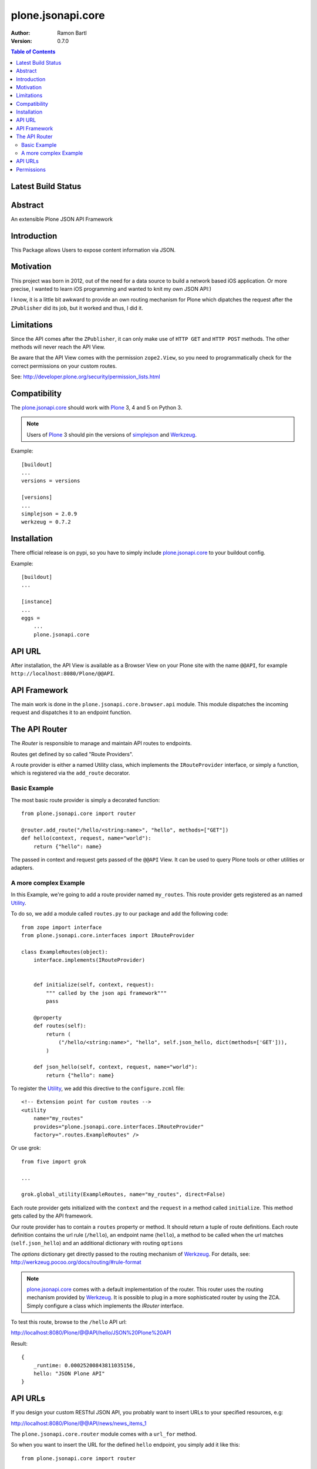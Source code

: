 plone.jsonapi.core
==================

:Author:  Ramon Bartl
:Version: 0.7.0

.. contents:: Table of Contents
   :depth: 2


Latest Build Status
-------------------

.. image:: https://api.travis-ci.org/collective/plone.jsonapi.core.png?branch=master
    :target: https://travis-ci.org/collective/plone.jsonapi.core
    :alt: Build Status


Abstract
--------

An extensible Plone JSON API Framework


Introduction
------------

This Package allows Users to expose content information via JSON.


Motivation
----------

This project was born in 2012, out of the need for a data source to build a
network based iOS application. Or more precise, I wanted to learn iOS
programming and wanted to knit my own JSON API:)

I know, it is a little bit awkward to provide an own routing mechanism for
Plone which dipatches the request after the ``ZPublisher`` did its job, but it
worked and thus, I did it.


Limitations
-----------

Since the API comes after the ``ZPublisher``, it can only make use of ``HTTP
GET`` and ``HTTP POST`` methods. The other methods will never reach the API
View.

Be aware that the API View comes with the permission ``zope2.View``, so you need
to programmatically check for the correct permissions on your custom routes.

See: http://developer.plone.org/security/permission_lists.html


Compatibility
-------------

The plone.jsonapi.core_ should work with Plone_ 3, 4 and 5 on Python 3.

.. note:: Users of Plone_ 3 should pin the versions of simplejson_ and Werkzeug_.

Example::

    [buildout]
    ...
    versions = versions

    [versions]
    ...
    simplejson = 2.0.9
    werkzeug = 0.7.2


Installation
------------

There official release is on pypi, so you have to simply include
plone.jsonapi.core_ to your buildout config.

Example::

    [buildout]
    ...

    [instance]
    ...
    eggs =
        ...
        plone.jsonapi.core


API URL
-------

After installation, the API View is available as a Browser View on your Plone
site with the name ``@@API``, for example ``http://localhost:8080/Plone/@@API``.


API Framework
-------------

The main work is done in the ``plone.jsonapi.core.browser.api`` module.  This
module dispatches the incoming request and dispatches it to an endpoint
function.


The API Router
--------------

The `Router` is responsible to manage and maintain API routes to endpoints.

Routes get defined by so called "Route Providers".

A route provider is either a named Utility class, which implements the
``IRouteProvider`` interface, or simply a function, which is registered
via the ``add_route`` decorator.


Basic Example
~~~~~~~~~~~~~

The most basic route provider is simply a decorated function::

    from plone.jsonapi.core import router

    @router.add_route("/hello/<string:name>", "hello", methods=["GET"])
    def hello(context, request, name="world"):
        return {"hello": name}

The passed in context and request gets passed of the ``@@API`` View.
It can be used to query Plone tools or other utilities or adapters.


A more complex Example
~~~~~~~~~~~~~~~~~~~~~~

In this Example, we're going to add a route provider named ``my_routes``.
This route provider gets registered as an named Utility_.

To do so, we add a module called ``routes.py`` to our package and add the
following code::

    from zope import interface
    from plone.jsonapi.core.interfaces import IRouteProvider

    class ExampleRoutes(object):
        interface.implements(IRouteProvider)


        def initialize(self, context, request):
            """ called by the json api framework"""
            pass

        @property
        def routes(self):
            return (
                ("/hello/<string:name>", "hello", self.json_hello, dict(methods=['GET'])),
            )

        def json_hello(self, context, request, name="world"):
            return {"hello": name}


To register the Utility_, we add this directive to the ``configure.zcml`` file::

    <!-- Extension point for custom routes -->
    <utility
        name="my_routes"
        provides="plone.jsonapi.core.interfaces.IRouteProvider"
        factory=".routes.ExampleRoutes" />

Or use grok::


    from five import grok

    ...

    grok.global_utility(ExampleRoutes, name="my_routes", direct=False)

Each route provider gets initialized with the ``context`` and the ``request`` in a
method called ``initialize``. This method gets called by the API framework.

Our route provider has to contain a ``routes`` property or method. It should
return a tuple of route definitions. Each route definition contains the url
rule (``/hello``), an endpoint name (``hello``), a method to be called when the url
matches (``self.json_hello``) and an additional dictionary with routing ``options``

The `options` dictionary get directly passed to the routing mechanism of Werkzeug_.
For details, see: http://werkzeug.pocoo.org/docs/routing/#rule-format

.. note:: plone.jsonapi.core_ comes with a default implementation of the router.
          This router uses the routing mechanism provided by Werkzeug_.
          It is possible to plug in a more sophisticated router by using the ZCA.
          Simply configure a class which implements the `IRouter` interface.

To test this route, browse to the ``/hello`` API url:

http://localhost:8080/Plone/@@API/hello/JSON%20Plone%20API


Result::

    {
        _runtime: 0.00025200843811035156,
        hello: "JSON Plone API"
    }


API URLs
--------

If you design your custom RESTful JSON API, you probably want to insert URLs to
your specified resources, e.g:

http://localhost:8080/Plone/@@API/news/news_items_1

The ``plone.jsonapi.core.router`` module comes with a ``url_for`` method.

So when you want to insert the URL for the defined ``hello`` endpoint, you simply
add it like this::

    from plone.jsonapi.core import router

    @router.add_route("/hello/<string:name>", "hello", methods=["GET"])
    def hello(context, request, name="world"):
        return {
            "url": router.url_for("hello", values={"name": name}, force_external=True),
            "hello": name,
        }

It builds the URLs using the ``build`` method of the MapAdapter of Werkzeug_.
For details, see http://werkzeug.pocoo.org/docs/routing/#werkzeug.routing.MapAdapter.build

The resulting JSON will look like this:

http://localhost:8080/Plone/@@API/hello/world

Result::

    {
        url: "http://localhost:8080/Plone/@@API/hello/world",
        runtime: 0.002997875213623047,
        hello: "world"
    }


Permissions
-----------

You have to handle the permissions for your routes manually.
so if you would like to restrict the permission of the ``hello`` route,
you have to do something like this::

    from AccessControl import getSecurityManager
    from AccessControl import Unauthorized

    from plone.jsonapi.core import router

    @router.add_route("/hello/<string:name>", "hello", methods=["GET"])
    def hello(context, request, name="world"):

        if not getSecurityManager().checkPermission("ViewHelloAPI", context):
            raise Unauthorized("You don't have the 'ViewHelloAPI' permission")

        return {
            "url": router.url_for("hello", values={"name": name}, force_external=True),
            "hello": name,
        }

Output::

    {
        runtime: 0.0021250247955322266,
        success: false,
        error: "You don't have the 'ViewHelloAPI' permission"
    }



.. _Plone: http://plone.org
.. _Dexterity: https://pypi.python.org/pypi/plone.dexterity
.. _Werkzeug: http://werkzeug.pocoo.org
.. _simplejson: https://pypi.python.org/pypi/simplejson
.. _plone.jsonapi.core: https://github.com/ramonski/plone.jsonapi.core
.. _mr.developer: https://pypi.python.org/pypi/mr.developer
.. _Utility: http://developer.plone.org/components/utilities.html
